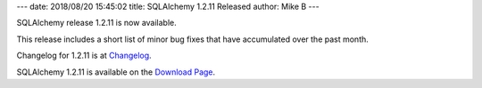 ---
date: 2018/08/20 15:45:02
title: SQLAlchemy 1.2.11 Released
author: Mike B
---

SQLAlchemy release 1.2.11 is now available.

This release includes a short list of minor bug fixes that have accumulated over
the past month.

Changelog for 1.2.11 is at `Changelog </changelog/CHANGES_1_2_11>`_.

SQLAlchemy 1.2.11 is available on the `Download Page </download.html>`_.
